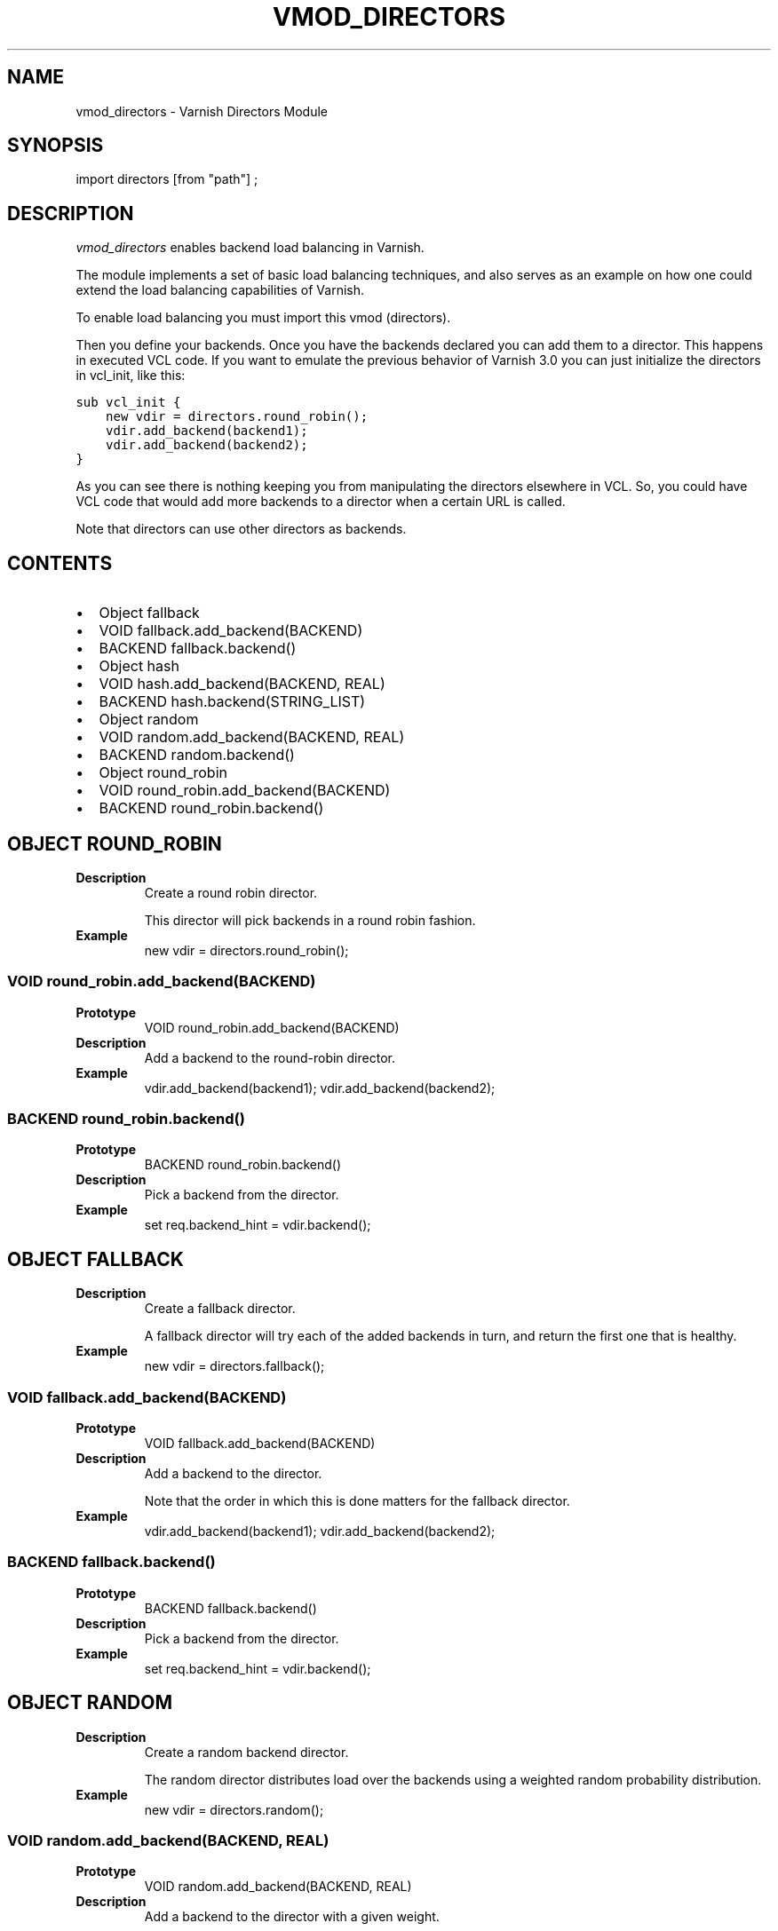.\" Man page generated from reStructeredText.
.
.TH VMOD_DIRECTORS 3 "" "" ""
.SH NAME
vmod_directors \- Varnish Directors Module
.
.nr rst2man-indent-level 0
.
.de1 rstReportMargin
\\$1 \\n[an-margin]
level \\n[rst2man-indent-level]
level margin: \\n[rst2man-indent\\n[rst2man-indent-level]]
-
\\n[rst2man-indent0]
\\n[rst2man-indent1]
\\n[rst2man-indent2]
..
.de1 INDENT
.\" .rstReportMargin pre:
. RS \\$1
. nr rst2man-indent\\n[rst2man-indent-level] \\n[an-margin]
. nr rst2man-indent-level +1
.\" .rstReportMargin post:
..
.de UNINDENT
. RE
.\" indent \\n[an-margin]
.\" old: \\n[rst2man-indent\\n[rst2man-indent-level]]
.nr rst2man-indent-level -1
.\" new: \\n[rst2man-indent\\n[rst2man-indent-level]]
.in \\n[rst2man-indent\\n[rst2man-indent-level]]u
..
.\" 
.
.\" NB:  This file is machine generated, DO NOT EDIT!
.
.\" 
.
.\" Edit vmod.vcc and run make instead
.
.\" 
.
.SH SYNOPSIS
.sp
import directors [from "path"] ;
.SH DESCRIPTION
.sp
\fIvmod_directors\fP enables backend load balancing in Varnish.
.sp
The module implements a set of basic load balancing techniques, and
also serves as an example on how one could extend the load balancing
capabilities of Varnish.
.sp
To enable load balancing you must import this vmod (directors).
.sp
Then you define your backends. Once you have the backends declared you
can add them to a director. This happens in executed VCL code. If you
want to emulate the previous behavior of Varnish 3.0 you can just
initialize the directors in vcl_init, like this:
.sp
.nf
.ft C
sub vcl_init {
    new vdir = directors.round_robin();
    vdir.add_backend(backend1);
    vdir.add_backend(backend2);
}
.ft P
.fi
.sp
As you can see there is nothing keeping you from manipulating the
directors elsewhere in VCL. So, you could have VCL code that would
add more backends to a director when a certain URL is called.
.sp
Note that directors can use other directors as backends.
.SH CONTENTS
.INDENT 0.0
.IP \(bu 2
Object fallback
.IP \(bu 2
VOID fallback.add_backend(BACKEND)
.IP \(bu 2
BACKEND fallback.backend()
.IP \(bu 2
Object hash
.IP \(bu 2
VOID hash.add_backend(BACKEND, REAL)
.IP \(bu 2
BACKEND hash.backend(STRING_LIST)
.IP \(bu 2
Object random
.IP \(bu 2
VOID random.add_backend(BACKEND, REAL)
.IP \(bu 2
BACKEND random.backend()
.IP \(bu 2
Object round_robin
.IP \(bu 2
VOID round_robin.add_backend(BACKEND)
.IP \(bu 2
BACKEND round_robin.backend()
.UNINDENT
.SH OBJECT ROUND_ROBIN
.INDENT 0.0
.TP
.B Description
Create a round robin director.
.sp
This director will pick backends in a round robin fashion.
.TP
.B Example
new vdir = directors.round_robin();
.UNINDENT
.SS VOID round_robin.add_backend(BACKEND)
.INDENT 0.0
.TP
.B Prototype
VOID round_robin.add_backend(BACKEND)
.TP
.B Description
Add a backend to the round\-robin director.
.TP
.B Example
vdir.add_backend(backend1);
vdir.add_backend(backend2);
.UNINDENT
.SS BACKEND round_robin.backend()
.INDENT 0.0
.TP
.B Prototype
BACKEND round_robin.backend()
.TP
.B Description
Pick a backend from the director.
.TP
.B Example
set req.backend_hint = vdir.backend();
.UNINDENT
.SH OBJECT FALLBACK
.INDENT 0.0
.TP
.B Description
Create a fallback director.
.sp
A fallback director will try each of the added backends in turn,
and return the first one that is healthy.
.TP
.B Example
new vdir = directors.fallback();
.UNINDENT
.SS VOID fallback.add_backend(BACKEND)
.INDENT 0.0
.TP
.B Prototype
VOID fallback.add_backend(BACKEND)
.TP
.B Description
Add a backend to the director.
.sp
Note that the order in which this is done matters for the fallback
director.
.TP
.B Example
vdir.add_backend(backend1);
vdir.add_backend(backend2);
.UNINDENT
.SS BACKEND fallback.backend()
.INDENT 0.0
.TP
.B Prototype
BACKEND fallback.backend()
.TP
.B Description
Pick a backend from the director.
.TP
.B Example
set req.backend_hint = vdir.backend();
.UNINDENT
.SH OBJECT RANDOM
.INDENT 0.0
.TP
.B Description
Create a random backend director.
.sp
The random director distributes load over the backends using
a weighted random probability distribution.
.TP
.B Example
new vdir = directors.random();
.UNINDENT
.SS VOID random.add_backend(BACKEND, REAL)
.INDENT 0.0
.TP
.B Prototype
VOID random.add_backend(BACKEND, REAL)
.TP
.B Description
Add a backend to the director with a given weight.
.sp
Each backend backend will receive approximately
100 * (weight / (sum(all_added_weights))) per cent of the traffic sent
to this director.
.TP
.B Example
vdir.add_backend(backend1, 10.0);
vdir.add_backend(backend2, 5.0);
# 2/3 to backend1, 1/3 to backend2.
.UNINDENT
.SS BACKEND random.backend()
.INDENT 0.0
.TP
.B Prototype
BACKEND random.backend()
.TP
.B Description
Pick a backend from the director.
.TP
.B Example
set req.backend_hint = vdir.backend();
.UNINDENT
.SH OBJECT HASH
.INDENT 0.0
.TP
.B Description
Create a hashing backend director.
.sp
The director chooses the backend server by computing a hash/digest of
the string given to .backend().
.sp
Commonly used with \fBclient.identity\fP or a session cookie to get
sticky sessions.
.TP
.B Example
new vdir = directors.hash();
.UNINDENT
.SS VOID hash.add_backend(BACKEND, REAL)
.INDENT 0.0
.TP
.B Prototype
VOID hash.add_backend(BACKEND, REAL)
.TP
.B Description
Add a backend to the director with a certain weight.
.sp
Weight is used as in the random director. Recommended value is
1.0 unless you have special needs.
.TP
.B Example
vdir.add_backend(backend1, 1.0);
vdir.add_backend(backend2, 1.0);
.UNINDENT
.SS BACKEND hash.backend(STRING_LIST)
.INDENT 0.0
.TP
.B Prototype
BACKEND hash.backend(STRING_LIST)
.TP
.B Description
Pick a backend from the backend director.
.sp
Use the string or list of strings provided to pick the backend.
.TP
.B Example
# pick a backend based on the cookie header from the client
set req.backend_hint = vdir.backend(req.http.cookie);
.UNINDENT
.\" Generated by docutils manpage writer.
.\" 
.
